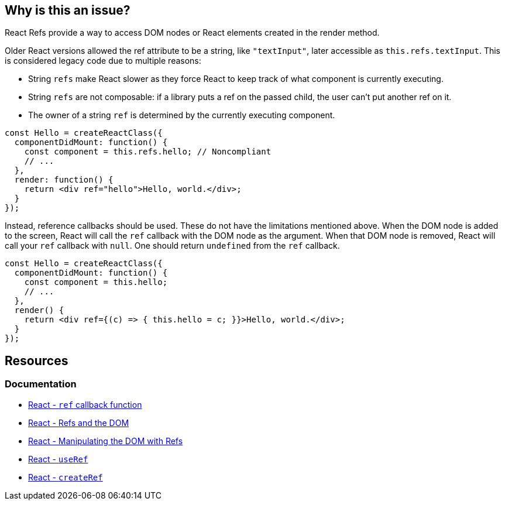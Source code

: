 == Why is this an issue?

React Refs provide a way to access DOM nodes or React elements created in the render method.

Older React versions allowed the ref attribute to be a string, like `"textInput"`, later accessible as `this.refs.textInput`. This is considered legacy code due to multiple reasons:

* String `refs` make React slower as they force React to keep track of what component is currently executing.
* String `refs` are not composable: if a library puts a ref on the passed child, the user can't put another ref on it.
* The owner of a string `ref` is determined by the currently executing component.

[source,javascript,diff-id=1,diff-type=noncompliant]
----
const Hello = createReactClass({
  componentDidMount: function() {
    const component = this.refs.hello; // Noncompliant
    // ...
  },
  render: function() {
    return <div ref="hello">Hello, world.</div>;
  }
});
----

Instead, reference callbacks should be used. These do not have the limitations mentioned above. When the DOM node is added to the screen, React will call the `ref` callback with the DOM node as the argument. When that DOM node is removed, React will call your `ref` callback with `null`. One should return `undefined` from the `ref` callback.

[source,javascript,diff-id=1,diff-type=compliant]
----
const Hello = createReactClass({
  componentDidMount: function() {
    const component = this.hello;
    // ...
  },
  render() {
    return <div ref={(c) => { this.hello = c; }}>Hello, world.</div>;
  }
});
----

== Resources
=== Documentation

* https://react.dev/reference/react-dom/components/common#ref-callback[React - `ref` callback function]
* https://legacy.reactjs.org/docs/refs-and-the-dom.html[React - Refs and the DOM]
* https://react.dev/learn/manipulating-the-dom-with-refs[React - Manipulating the DOM with Refs]
* https://react.dev/reference/react/useRef[React - `useRef`]
* https://react.dev/reference/react/createRef#createref[React - `createRef`]